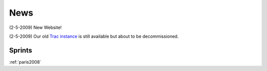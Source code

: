 .. _news:

======
 News
======

(2-5-2009) New Website!

(2-5-2009) Our old `Trac instance`_ is still available but about to be
decommissioned.

Sprints
=======

:ref:`paris2008`

.. _`Trac instance`: http://projects.scipy.org/neuroimaging/ni/wiki
